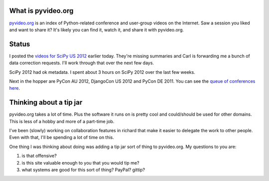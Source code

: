 .. title: pyvideo status: September 14th, 2012
.. slug: status_20120914
.. date: 2012-09-14 13:06:41
.. tags: dev, python, richard, pyvideo

What is pyvideo.org
===================

`pyvideo.org <http://pyvideo.org/>`_ is an index of Python-related
conference and user-group videos on the Internet. Saw a session you
liked and want to share it? It's likely you can find it, watch it,
and share it with pyvideo.org.


Status
======

I posted the `videos for SciPy US 2012 <http://pyvideo.org/category/20/scipy_2012>`_
earlier today. They're missing summaries and Carl is forwarding me a bunch
of data correction requests. I'll work through that over the next few
days.

SciPy 2012 had ok metadata. I spent about 3 hours on SciPy 2012 over
the last few weeks.

Next in the hopper are PyCon AU 2012, DjangoCon US 2012 and PyCon DE 2011.
You can see
the `queue of conferences here <http://pyvideo.org/suggestions/videos>`_.


Thinking about a tip jar
========================

pyvideo.org takes a lot of time. Plus the software it runs on is pretty
cool and could/should be used for other domains. This is less of a hobby
and more of a part-time job.

I've been (slowly) working on collaboration features in richard that make
it easier to delegate the work to other people. Even with that, I'll be
spending a lot of time on this.

One thing I was thinking about doing was adding a tip jar sort of thing to
pyvideo.org. My questions to you are:

1. is that offensive?
2. is this site valuable enough to you that you would tip me?
3. what systems are good for this sort of thing? PayPal? gittip?
